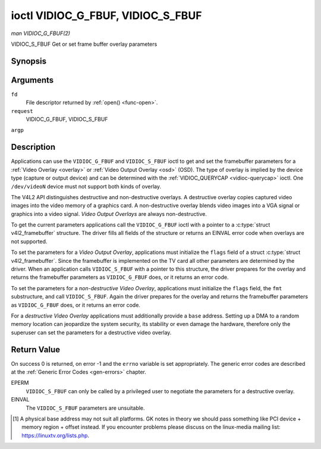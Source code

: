 .. -*- coding: utf-8; mode: rst -*-

.. _vidioc-g-fbuf:

**********************************
ioctl VIDIOC_G_FBUF, VIDIOC_S_FBUF
**********************************

*man VIDIOC_G_FBUF(2)*

VIDIOC_S_FBUF
Get or set frame buffer overlay parameters


Synopsis
========

.. c:function:: int ioctl( int fd, int request, struct v4l2_framebuffer *argp )

.. c:function:: int ioctl( int fd, int request, const struct v4l2_framebuffer *argp )

Arguments
=========

``fd``
    File descriptor returned by :ref:`open() <func-open>`.

``request``
    VIDIOC_G_FBUF, VIDIOC_S_FBUF

``argp``


Description
===========

Applications can use the ``VIDIOC_G_FBUF`` and ``VIDIOC_S_FBUF`` ioctl
to get and set the framebuffer parameters for a
:ref:`Video Overlay <overlay>` or :ref:`Video Output Overlay <osd>`
(OSD). The type of overlay is implied by the device type (capture or
output device) and can be determined with the
:ref:`VIDIOC_QUERYCAP <vidioc-querycap>` ioctl. One ``/dev/videoN``
device must not support both kinds of overlay.

The V4L2 API distinguishes destructive and non-destructive overlays. A
destructive overlay copies captured video images into the video memory
of a graphics card. A non-destructive overlay blends video images into a
VGA signal or graphics into a video signal. *Video Output Overlays* are
always non-destructive.

To get the current parameters applications call the ``VIDIOC_G_FBUF``
ioctl with a pointer to a :c:type:`struct v4l2_framebuffer`
structure. The driver fills all fields of the structure or returns an
EINVAL error code when overlays are not supported.

To set the parameters for a *Video Output Overlay*, applications must
initialize the ``flags`` field of a struct
:c:type:`struct v4l2_framebuffer`. Since the framebuffer is
implemented on the TV card all other parameters are determined by the
driver. When an application calls ``VIDIOC_S_FBUF`` with a pointer to
this structure, the driver prepares for the overlay and returns the
framebuffer parameters as ``VIDIOC_G_FBUF`` does, or it returns an error
code.

To set the parameters for a *non-destructive Video Overlay*,
applications must initialize the ``flags`` field, the ``fmt``
substructure, and call ``VIDIOC_S_FBUF``. Again the driver prepares for
the overlay and returns the framebuffer parameters as ``VIDIOC_G_FBUF``
does, or it returns an error code.

For a *destructive Video Overlay* applications must additionally provide
a ``base`` address. Setting up a DMA to a random memory location can
jeopardize the system security, its stability or even damage the
hardware, therefore only the superuser can set the parameters for a
destructive video overlay.


.. _v4l2-framebuffer:

.. flat-table:: struct v4l2_framebuffer
    :header-rows:  0
    :stub-columns: 0
    :widths:       1 1 1 2


    -  .. row 1

       -  __u32

       -  ``capability``

       -  
       -  Overlay capability flags set by the driver, see
          :ref:`framebuffer-cap`.

    -  .. row 2

       -  __u32

       -  ``flags``

       -  
       -  Overlay control flags set by application and driver, see
          :ref:`framebuffer-flags`

    -  .. row 3

       -  void *

       -  ``base``

       -  
       -  Physical base address of the framebuffer, that is the address of
          the pixel in the top left corner of the framebuffer. [1]_

    -  .. row 4

       -  
       -  
       -  
       -  This field is irrelevant to *non-destructive Video Overlays*. For
          *destructive Video Overlays* applications must provide a base
          address. The driver may accept only base addresses which are a
          multiple of two, four or eight bytes. For *Video Output Overlays*
          the driver must return a valid base address, so applications can
          find the corresponding Linux framebuffer device (see
          :ref:`osd`).

    -  .. row 5

       -  struct

       -  ``fmt``

       -  
       -  Layout of the frame buffer.

    -  .. row 6

       -  
       -  __u32

       -  ``width``

       -  Width of the frame buffer in pixels.

    -  .. row 7

       -  
       -  __u32

       -  ``height``

       -  Height of the frame buffer in pixels.

    -  .. row 8

       -  
       -  __u32

       -  ``pixelformat``

       -  The pixel format of the framebuffer.

    -  .. row 9

       -  
       -  
       -  
       -  For *non-destructive Video Overlays* this field only defines a
          format for the struct :ref:`v4l2_window <v4l2-window>`
          ``chromakey`` field.

    -  .. row 10

       -  
       -  
       -  
       -  For *destructive Video Overlays* applications must initialize this
          field. For *Video Output Overlays* the driver must return a valid
          format.

    -  .. row 11

       -  
       -  
       -  
       -  Usually this is an RGB format (for example
          :ref:`V4L2_PIX_FMT_RGB565 <V4L2-PIX-FMT-RGB565>`) but YUV
          formats (only packed YUV formats when chroma keying is used, not
          including ``V4L2_PIX_FMT_YUYV`` and ``V4L2_PIX_FMT_UYVY``) and the
          ``V4L2_PIX_FMT_PAL8`` format are also permitted. The behavior of
          the driver when an application requests a compressed format is
          undefined. See :ref:`pixfmt` for information on pixel formats.

    -  .. row 12

       -  
       -  enum :ref:`v4l2_field <v4l2-field>`

       -  ``field``

       -  Drivers and applications shall ignore this field. If applicable,
          the field order is selected with the
          :ref:`VIDIOC_S_FMT <vidioc-g-fmt>` ioctl, using the ``field``
          field of struct :ref:`v4l2_window <v4l2-window>`.

    -  .. row 13

       -  
       -  __u32

       -  ``bytesperline``

       -  Distance in bytes between the leftmost pixels in two adjacent
          lines.

    -  .. row 14

       -  :cspan:`3`

          This field is irrelevant to *non-destructive Video Overlays*.

          For *destructive Video Overlays* both applications and drivers can
          set this field to request padding bytes at the end of each line.
          Drivers however may ignore the requested value, returning
          ``width`` times bytes-per-pixel or a larger value required by the
          hardware. That implies applications can just set this field to
          zero to get a reasonable default.

          For *Video Output Overlays* the driver must return a valid value.

          Video hardware may access padding bytes, therefore they must
          reside in accessible memory. Consider for example the case where
          padding bytes after the last line of an image cross a system page
          boundary. Capture devices may write padding bytes, the value is
          undefined. Output devices ignore the contents of padding bytes.

          When the image format is planar the ``bytesperline`` value applies
          to the first plane and is divided by the same factor as the
          ``width`` field for the other planes. For example the Cb and Cr
          planes of a YUV 4:2:0 image have half as many padding bytes
          following each line as the Y plane. To avoid ambiguities drivers
          must return a ``bytesperline`` value rounded up to a multiple of
          the scale factor.

    -  .. row 15

       -  
       -  __u32

       -  ``sizeimage``

       -  This field is irrelevant to *non-destructive Video Overlays*. For
          *destructive Video Overlays* applications must initialize this
          field. For *Video Output Overlays* the driver must return a valid
          format.

          Together with ``base`` it defines the framebuffer memory
          accessible by the driver.

    -  .. row 16

       -  
       -  enum :ref:`v4l2_colorspace <v4l2-colorspace>`

       -  ``colorspace``

       -  This information supplements the ``pixelformat`` and must be set
          by the driver, see :ref:`colorspaces`.

    -  .. row 17

       -  
       -  __u32

       -  ``priv``

       -  Reserved. Drivers and applications must set this field to zero.



.. _framebuffer-cap:

.. flat-table:: Frame Buffer Capability Flags
    :header-rows:  0
    :stub-columns: 0
    :widths:       3 1 4


    -  .. row 1

       -  ``V4L2_FBUF_CAP_EXTERNOVERLAY``

       -  0x0001

       -  The device is capable of non-destructive overlays. When the driver
          clears this flag, only destructive overlays are supported. There
          are no drivers yet which support both destructive and
          non-destructive overlays. Video Output Overlays are in practice
          always non-destructive.

    -  .. row 2

       -  ``V4L2_FBUF_CAP_CHROMAKEY``

       -  0x0002

       -  The device supports clipping by chroma-keying the images. That is,
          image pixels replace pixels in the VGA or video signal only where
          the latter assume a certain color. Chroma-keying makes no sense
          for destructive overlays.

    -  .. row 3

       -  ``V4L2_FBUF_CAP_LIST_CLIPPING``

       -  0x0004

       -  The device supports clipping using a list of clip rectangles.

    -  .. row 4

       -  ``V4L2_FBUF_CAP_BITMAP_CLIPPING``

       -  0x0008

       -  The device supports clipping using a bit mask.

    -  .. row 5

       -  ``V4L2_FBUF_CAP_LOCAL_ALPHA``

       -  0x0010

       -  The device supports clipping/blending using the alpha channel of
          the framebuffer or VGA signal. Alpha blending makes no sense for
          destructive overlays.

    -  .. row 6

       -  ``V4L2_FBUF_CAP_GLOBAL_ALPHA``

       -  0x0020

       -  The device supports alpha blending using a global alpha value.
          Alpha blending makes no sense for destructive overlays.

    -  .. row 7

       -  ``V4L2_FBUF_CAP_LOCAL_INV_ALPHA``

       -  0x0040

       -  The device supports clipping/blending using the inverted alpha
          channel of the framebuffer or VGA signal. Alpha blending makes no
          sense for destructive overlays.

    -  .. row 8

       -  ``V4L2_FBUF_CAP_SRC_CHROMAKEY``

       -  0x0080

       -  The device supports Source Chroma-keying. Video pixels with the
          chroma-key colors are replaced by framebuffer pixels, which is
          exactly opposite of ``V4L2_FBUF_CAP_CHROMAKEY``



.. _framebuffer-flags:

.. flat-table:: Frame Buffer Flags
    :header-rows:  0
    :stub-columns: 0
    :widths:       3 1 4


    -  .. row 1

       -  ``V4L2_FBUF_FLAG_PRIMARY``

       -  0x0001

       -  The framebuffer is the primary graphics surface. In other words,
          the overlay is destructive. This flag is typically set by any
          driver that doesn't have the ``V4L2_FBUF_CAP_EXTERNOVERLAY``
          capability and it is cleared otherwise.

    -  .. row 2

       -  ``V4L2_FBUF_FLAG_OVERLAY``

       -  0x0002

       -  If this flag is set for a video capture device, then the driver
          will set the initial overlay size to cover the full framebuffer
          size, otherwise the existing overlay size (as set by
          :ref:`VIDIOC_S_FMT <vidioc-g-fmt>`) will be used. Only one
          video capture driver (bttv) supports this flag. The use of this
          flag for capture devices is deprecated. There is no way to detect
          which drivers support this flag, so the only reliable method of
          setting the overlay size is through
          :ref:`VIDIOC_S_FMT <vidioc-g-fmt>`. If this flag is set for a
          video output device, then the video output overlay window is
          relative to the top-left corner of the framebuffer and restricted
          to the size of the framebuffer. If it is cleared, then the video
          output overlay window is relative to the video output display.

    -  .. row 3

       -  ``V4L2_FBUF_FLAG_CHROMAKEY``

       -  0x0004

       -  Use chroma-keying. The chroma-key color is determined by the
          ``chromakey`` field of struct :ref:`v4l2_window <v4l2-window>`
          and negotiated with the :ref:`VIDIOC_S_FMT <vidioc-g-fmt>`
          ioctl, see :ref:`overlay` and :ref:`osd`.

    -  .. row 4

       -  :cspan:`2` There are no flags to enable clipping using a list of
          clip rectangles or a bitmap. These methods are negotiated with the
          :ref:`VIDIOC_S_FMT <vidioc-g-fmt>` ioctl, see :ref:`overlay`
          and :ref:`osd`.

    -  .. row 5

       -  ``V4L2_FBUF_FLAG_LOCAL_ALPHA``

       -  0x0008

       -  Use the alpha channel of the framebuffer to clip or blend
          framebuffer pixels with video images. The blend function is:
          output = framebuffer pixel * alpha + video pixel * (1 - alpha).
          The actual alpha depth depends on the framebuffer pixel format.

    -  .. row 6

       -  ``V4L2_FBUF_FLAG_GLOBAL_ALPHA``

       -  0x0010

       -  Use a global alpha value to blend the framebuffer with video
          images. The blend function is: output = (framebuffer pixel * alpha
          + video pixel * (255 - alpha)) / 255. The alpha value is
          determined by the ``global_alpha`` field of struct
          :ref:`v4l2_window <v4l2-window>` and negotiated with the
          :ref:`VIDIOC_S_FMT <vidioc-g-fmt>` ioctl, see :ref:`overlay`
          and :ref:`osd`.

    -  .. row 7

       -  ``V4L2_FBUF_FLAG_LOCAL_INV_ALPHA``

       -  0x0020

       -  Like ``V4L2_FBUF_FLAG_LOCAL_ALPHA``, use the alpha channel of the
          framebuffer to clip or blend framebuffer pixels with video images,
          but with an inverted alpha value. The blend function is: output =
          framebuffer pixel * (1 - alpha) + video pixel * alpha. The actual
          alpha depth depends on the framebuffer pixel format.

    -  .. row 8

       -  ``V4L2_FBUF_FLAG_SRC_CHROMAKEY``

       -  0x0040

       -  Use source chroma-keying. The source chroma-key color is
          determined by the ``chromakey`` field of struct
          :ref:`v4l2_window <v4l2-window>` and negotiated with the
          :ref:`VIDIOC_S_FMT <vidioc-g-fmt>` ioctl, see :ref:`overlay`
          and :ref:`osd`. Both chroma-keying are mutual exclusive to each
          other, so same ``chromakey`` field of struct
          :ref:`v4l2_window <v4l2-window>` is being used.



Return Value
============

On success 0 is returned, on error -1 and the ``errno`` variable is set
appropriately. The generic error codes are described at the
:ref:`Generic Error Codes <gen-errors>` chapter.

EPERM
    ``VIDIOC_S_FBUF`` can only be called by a privileged user to
    negotiate the parameters for a destructive overlay.

EINVAL
    The ``VIDIOC_S_FBUF`` parameters are unsuitable.

.. [1]
   A physical base address may not suit all platforms. GK notes in
   theory we should pass something like PCI device + memory region +
   offset instead. If you encounter problems please discuss on the
   linux-media mailing list:
   `https://linuxtv.org/lists.php <https://linuxtv.org/lists.php>`__.


.. ------------------------------------------------------------------------------
.. This file was automatically converted from DocBook-XML with the dbxml
.. library (https://github.com/return42/sphkerneldoc). The origin XML comes
.. from the linux kernel, refer to:
..
.. * https://github.com/torvalds/linux/tree/master/Documentation/DocBook
.. ------------------------------------------------------------------------------
